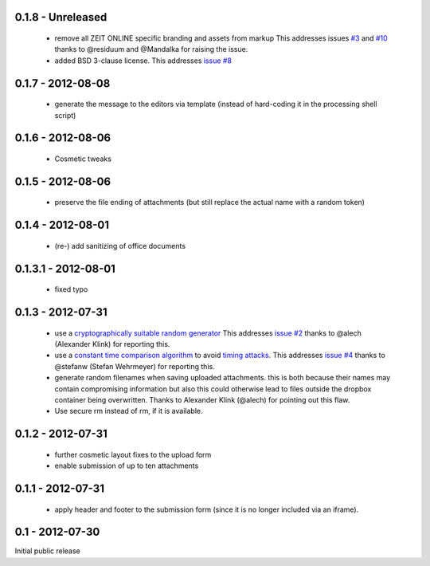 0.1.8 - Unreleased
------------------

 * remove all ZEIT ONLINE specific branding and assets from markup
   This addresses issues `#3 <https://github.com/ZeitOnline/briefkasten/issues/3>`_
   and `#10 <https://github.com/ZeitOnline/briefkasten/issues/10>`_ 
   thanks to @residuum and @Mandalka for raising the issue.

 * added BSD 3-clause license.
   This addresses `issue #8 <https://github.com/ZeitOnline/briefkasten/issues/8>`_

0.1.7 - 2012-08-08
------------------

 * generate the message to the editors via template (instead of hard-coding it in the processing shell script)

0.1.6 - 2012-08-06
------------------

 * Cosmetic tweaks

0.1.5 - 2012-08-06
------------------

 * preserve the file ending of attachments (but still replace the actual name with a random token)

0.1.4 - 2012-08-01
------------------

 * (re-) add sanitizing of office documents

0.1.3.1 - 2012-08-01
--------------------

 * fixed typo

0.1.3 - 2012-07-31
------------------

 * use a `cryptographically suitable random generator <http://docs.python.org/library/os.html#os.urandom>`_
   This addresses `issue #2 <https://github.com/ZeitOnline/briefkasten/issues/2>`_ 
   thanks to @alech (Alexander Klink) for reporting this.

 * use a `constant time comparison algorithm <http://codahale.com/a-lesson-in-timing-attacks/>`_ to avoid
   `timing attacks <https://en.wikipedia.org/wiki/Timing_attack>`_.
   This addresses `issue #4 <https://github.com/ZeitOnline/briefkasten/issues/4>`_
   thanks to @stefanw (Stefan Wehrmeyer) for reporting this.

 * generate random filenames when saving uploaded attachments.
   this is both because their names may contain compromising information but also this could otherwise
   lead to files outside the dropbox container being overwritten.
   Thanks to Alexander Klink (@alech) for pointing out this flaw.

 * Use secure rm instead of rm, if it is available.

0.1.2 - 2012-07-31
------------------

 * further cosmetic layout fixes to the upload form
 * enable submission of up to ten attachments

0.1.1 - 2012-07-31
------------------

 * apply header and footer to the submission form (since it is no longer included via an iframe).

0.1 - 2012-07-30
----------------

Initial public release
